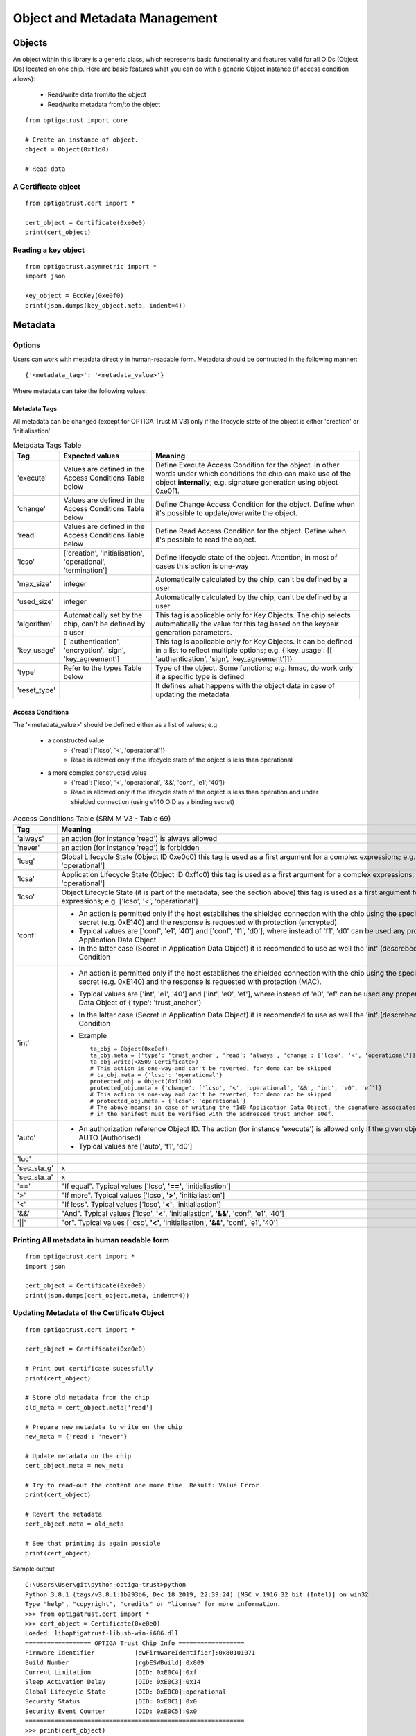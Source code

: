 Object and Metadata Management
==============================

Objects
^^^^^^^

An object within this library is a generic class, which represents basic functionality and features valid for all
OIDs (Object IDs) located on one chip.
Here are basic features what you can do with a generic Object instance (if access condition allows):
 - Read/write data from/to the object
 - Read/write metadata from/to the object
::

    from optigatrust import core

    # Create an instance of object.
    object = Object(0xf1d0)

    # Read data


A Certificate object
----------------------------

::

	from optigatrust.cert import *
	
	cert_object = Certificate(0xe0e0)
	print(cert_object)
	
Reading a key object
--------------------

::

	from optigatrust.asymmetric import *
	import json
	
	key_object = EccKey(0xe0f0)
	print(json.dumps(key_object.meta, indent=4))

Metadata
^^^^^^^^

Options
-------
Users can work with metadata directly in human-readable form.
Metadata should be contructed in the following manner::

	{'<metadata_tag>': '<metadata_value>'}
	
Where metadata can take the following values:

Metadata Tags
+++++++++++++

All metadata can be changed (except for OPTIGA Trust M V3) only if the lifecycle state of the object is either 'creation' or 'initialisation'

.. list-table:: Metadata Tags Table
   :widths: 10 30 70
   :header-rows: 1

   * - Tag
     - Expected values
     - Meaning
   * - 'execute'
     - Values are defined in the Access Conditions Table below
     - Define Execute Access Condition for the object. In other words under which conditions the chip can make use of the object **internally**; e.g. signature generation using object 0xe0f1.
   * - 'change'
     - Values are defined in the Access Conditions Table below
     - Define Change Access Condition for the object. Define when it's possible to update/overwrite the object.
   * - 'read'
     - Values are defined in the Access Conditions Table below
     - Define Read Access Condition for the object. Define when it's possible to read the object.
   * - 'lcso'
     - ['creation', 'initialisation', 'operational', 'termination']
     - Define lifecycle state of the object. Attention, in most of cases this action is one-way
   * - 'max_size'
     - integer
     - Automatically calculated by the chip, can't be defined by a user
   * - 'used_size'
     - integer
     - Automatically calculated by the chip, can't be defined by a user
   * - 'algorithm'
     - Automatically set by the chip, can't be defined by a user
     - This tag is applicable only for Key Objects. The chip selects automatically the value for this tag based on the keypair generation parameters.
   * - 'key_usage'
     - [ 'authentication', 'encryption', 'sign', 'key_agreement']
     - This tag is applicable only for Key Objects. It can be defined in a list to reflect multiple options; e.g. {'key_usage': [[ 'authentication', 'sign', 'key_agreement']]}
   * - 'type'
     - Refer to the types Table below
     - Type of the object. Some functions; e.g. hmac, do work only if a specific type is defined
   * - 'reset_type'
     -
     - It defines what happens with the object data in case of updating the metadata

Access Conditions
+++++++++++++++++

The '<metadata_value>' should be defined either as a list of values; e.g.

 - a constructed value
    - {'read': ['lcso', '<', 'operational']}
    - Read is allowed only if the lifecycle state of the object is less than operational
 - a more complex constructed value
    - {'read': ['lcso', '<', 'operational', '&&', 'conf', 'e1', '40']}
    - Read is allowed only if the lifecycle state of the object is less than operation and under shielded connection (using e140 OID as a binding secret)


.. list-table:: Access Conditions Table (SRM M V3 - Table 69)
   :widths: 10 90
   :header-rows: 1

   * - Tag
     - Meaning
   * - 'always'
     - an action (for instance 'read') is always allowed
   * - 'never'
     - an action (for instance 'read') is forbidden
   * - 'lcsg'
     - Global Lifecycle State (Object ID 0xe0c0) this tag is used as a first argument for a complex expressions; e.g. ['lcsg', '<', 'operational']
   * - 'lcsa'
     -  Application Lifecycle State (Object ID 0xf1c0) this tag is used as a first argument for a complex expressions; e.g. ['lcsa', '<', 'operational']
   * - 'lcso'
     - Object Lifecycle State (it is part of the metadata, see the section above) this tag is used as a first argument for a complex expressions; e.g. ['lcso', '<', 'operational']
   * - 'conf'
     -
        - An action is permitted only if the host establishes the shielded connection with the chip using the specified Binding secret (e.g. 0xE140) and the response is requested with protection (encrypted).
        - Typical values are ['conf', 'e1', '40'] and ['conf', 'f1', 'd0'], where instead of 'f1', 'd0' can be used any properly configured Application Data Object
        - In the latter case (Secret in Application Data Object) it is recomended to use as well the 'int' (descrebed below) Access Condition
   * - 'int'
     -
        - An action is permitted only if the host establishes the shielded connection with the chip using the specified Binding secret (e.g. 0xE140) and the response is requested with protection (MAC).
        - Typical values are ['int', 'e1', '40'] and ['int', 'e0', 'ef'], where instead of 'e0', 'ef' can be used any properly configured Data Object of {'type': 'trust_anchor'}
        - In the latter case (Secret in Application Data Object) it is recomended to use as well the 'int' (descrebed below) Access Condition
        - Example ::

            ta_obj = Object(0xe0ef)
            ta_obj.meta = {'type': 'trust_anchor', 'read': 'always', 'change': ['lcso', '<', 'operational']}
            ta_obj.write(<X509 Certificate>)
            # This action is one-way and can't be reverted, for demo can be skipped
            # ta_obj.meta = {'lcso': 'operational'}
            protected_obj = Object(0xf1d0)
            protected_obj.meta = {'change': ['lcso', '<', 'operational', '&&', 'int', 'e0', 'ef']}
            # This action is one-way and can't be reverted, for demo can be skipped
            # protected_obj.meta = {'lcso': 'operational'}
            # The above means: in case of writing the f1d0 Application Data Object, the signature associated with the metadata
            # in the manifest must be verified with the addressed trust anchor e0ef.
   * - 'auto'
     -
       - An authorization reference Object ID. The action (for instance 'execute') is allowed only if the given object reached the AUTO (Authorised)
       - Typical values are ['auto', 'f1', 'd0']
   * - 'luc'
     -
   * - 'sec_sta_g'
     - x
   * - 'sec_sta_a'
     - x
   * - '=='
     - "If equal". Typical values ['lcso', **'=='**, 'initialiastion']
   * - '>'
     - "If more". Typical values ['lcso', **'>'**, 'initialiastion']
   * - '<'
     - "If less". Typical values ['lcso', **'<'**, 'initialiastion']
   * - '&&'
     - "And". Typical values ['lcso', **'<'**, 'initialiastion', **'&&'**, 'conf', 'e1', '40']
   * - '||'
     - "or". Typical values ['lcso', **'<'**, 'initialiastion', **'&&'**, 'conf', 'e1', '40']



Printing All metadata in human readable form
--------------------------------------------

::

	from optigatrust.cert import *
	import json
	
	cert_object = Certificate(0xe0e0)
	print(json.dumps(cert_object.meta, indent=4))
	
	
Updating Metadata of the Certificate Object
--------------------------------------------

::

	from optigatrust.cert import *
	
	cert_object = Certificate(0xe0e0)

	# Print out certificate sucessfully
	print(cert_object)
	
	# Store old metadata from the chip
	old_meta = cert_object.meta['read']
	
	# Prepare new metadata to write on the chip
	new_meta = {'read': 'never'}
	
	# Update metadata on the chip
	cert_object.meta = new_meta
	
	# Try to read-out the content one more time. Result: Value Error
	print(cert_object)
	
	# Revert the metadata
	cert_object.meta = old_meta
	
	# See that printing is again possible
	print(cert_object)
	
Sample output ::
	
	C:\Users\User\git\python-optiga-trust>python
	Python 3.8.1 (tags/v3.8.1:1b293b6, Dec 18 2019, 22:39:24) [MSC v.1916 32 bit (Intel)] on win32
	Type "help", "copyright", "credits" or "license" for more information.
	>>> from optigatrust.cert import *
	>>> cert_object = Certificate(0xe0e0)
	Loaded: liboptigatrust-libusb-win-i686.dll
	================== OPTIGA Trust Chip Info ==================
	Firmware Identifier           [dwFirmwareIdentifier]:0x80101071
	Build Number                  [rgbESWBuild]:0x809
	Current Limitation            [OID: 0xE0C4]:0xf
	Sleep Activation Delay        [OID: 0xE0C3]:0x14
	Global Lifecycle State        [OID: 0xE0C0]:operational
	Security Status               [OID: 0xE0C1]:0x0
	Security Event Counter        [OID: 0xE0C5]:0x0
	============================================================
	>>> print(cert_object)
	================== Certificate Object [0xe0e0] ==================
	Lifecycle State               :creation
	Size                          :485
	Access Condition: Read        :always
	Access Conditions: Change     :never
	PEM                           :
	b'-----BEGIN CERTIFICATE-----
	MIIB2DCCAX6gAwIBAgIEa9mwITAKBggqhkjOPQQDAjByMQswCQYDVQQGEwJERTEh
	MB8GA1UECgwYSW5maW5lb24gVGVjaG5vbG9naWVzIEFHMRMwEQYDVQQLDApPUFRJ
	R0EoVE0pMSswKQYDVQQDDCJJbmZpbmVvbiBPUFRJR0EoVE0pIFRydXN0IE0gQ0Eg
	MTAxMB4XDTE5MDYxODA2MjgyM1oXDTM5MDYxODA2MjgyM1owHDEaMBgGA1UEAwwR
	SW5maW5lb24gSW9UIE5vZGUwWTATBgcqhkjOPQIBBggqhkjOPQMBBwNCAATxjN/R
	RdonS92dwYnvIIZnD0HrIhYg9lcZsSv3urXRnjL/xVEs/ijCzWKCQruY2CsTv2jg
	iemizjIl4jURWfa9o1gwVjAOBgNVHQ8BAf8EBAMCAIAwDAYDVR0TAQH/BAIwADAV
	BgNVHSAEDjAMMAoGCCqCFABEARQBMB8GA1UdIwQYMBaAFDwwjFzViuijXTKA5FSD
	sv/Nhk0jMAoGCCqGSM49BAMCA0gAMEUCIDdnY4NzhosPawMGoY138J6uHzsLU6nZ
	euBnZOnwnlwzAiEAkXneR8Gzkrk1S6f9zva8J6fe8LYejW15eXOwDyt7Nss=
	-----END CERTIFICATE-----'
	Issuer: Common Name           :Infineon OPTIGA(TM) Trust M CA 101
	Subject: Common Name          :Infineon IoT Node
	Public Key                    :04f18cdfd145da274bdd9dc189ef2086670f41eb221620f65719b12bf7bab5d19e32ffc5512cfe28c2cd628242bb98d82b13bf68e089e9a2ce3225e2351159f6bd
	Signature                     :304502203767638373868b0f6b0306a18d77f09eae1f3b0b53a9d97ae06764e9f09e5c330221009179de47c1b392b9354ba7fdcef6bc27a7def0b61e8d6d797973b00f2b7b36cb
	============================================================
	>>> old_meta = cert_object.meta['read']
	>>> new_meta = {'read': 'never'}
	>>> cert_object.meta = new_meta
	>>> print(cert_object)
	Error: 0x8007
	Traceback (most recent call last):
	  File "<stdin>", line 1, in <module>
	  File "C:\Users\Yushev\git\python-optiga-trust\optigatrust\cert.py", line 613, in __str__
		pem = '{0:<30}:\n{1}\n'.format("PEM", str(self.pem).replace('\\n', '\n').replace('\\t', '\t'))
	  File "C:\Users\Yushev\git\python-optiga-trust\optigatrust\cert.py", line 642, in pem
		pem_cert += _break_apart(base64.b64encode(self.der).decode(), '\n', 64)
	  File "C:\Users\Yushev\git\python-optiga-trust\optigatrust\cert.py", line 632, in der
		self._der = self._read()
	  File "C:\Users\Yushev\git\python-optiga-trust\optigatrust\cert.py", line 768, in _read
		raise ValueError(
	ValueError: Certificate Slot 57568 is empty
	>>> cert_object.meta = old_meta
	>>> print(cert_object)
	================== Certificate Object [0xe0e0] ==================
	Lifecycle State               :creation
	Size                          :485
	Access Condition: Read        :always
	Access Conditions: Change     :never
	PEM                           :
	b'-----BEGIN CERTIFICATE-----
	MIIB2DCCAX6gAwIBAgIEa9mwITAKBggqhkjOPQQDAjByMQswCQYDVQQGEwJERTEh
	MB8GA1UECgwYSW5maW5lb24gVGVjaG5vbG9naWVzIEFHMRMwEQYDVQQLDApPUFRJ
	R0EoVE0pMSswKQYDVQQDDCJJbmZpbmVvbiBPUFRJR0EoVE0pIFRydXN0IE0gQ0Eg
	MTAxMB4XDTE5MDYxODA2MjgyM1oXDTM5MDYxODA2MjgyM1owHDEaMBgGA1UEAwwR
	SW5maW5lb24gSW9UIE5vZGUwWTATBgcqhkjOPQIBBggqhkjOPQMBBwNCAATxjN/R
	RdonS92dwYnvIIZnD0HrIhYg9lcZsSv3urXRnjL/xVEs/ijCzWKCQruY2CsTv2jg
	iemizjIl4jURWfa9o1gwVjAOBgNVHQ8BAf8EBAMCAIAwDAYDVR0TAQH/BAIwADAV
	BgNVHSAEDjAMMAoGCCqCFABEARQBMB8GA1UdIwQYMBaAFDwwjFzViuijXTKA5FSD
	sv/Nhk0jMAoGCCqGSM49BAMCA0gAMEUCIDdnY4NzhosPawMGoY138J6uHzsLU6nZ
	euBnZOnwnlwzAiEAkXneR8Gzkrk1S6f9zva8J6fe8LYejW15eXOwDyt7Nss=
	-----END CERTIFICATE-----'
	Issuer: Common Name           :Infineon OPTIGA(TM) Trust M CA 101
	Subject: Common Name          :Infineon IoT Node
	Public Key                    :04f18cdfd145da274bdd9dc189ef2086670f41eb221620f65719b12bf7bab5d19e32ffc5512cfe28c2cd628242bb98d82b13bf68e089e9a2ce3225e2351159f6bd
	Signature                     :304502203767638373868b0f6b0306a18d77f09eae1f3b0b53a9d97ae06764e9f09e5c330221009179de47c1b392b9354ba7fdcef6bc27a7def0b61e8d6d797973b00f2b7b36cb
	============================================================